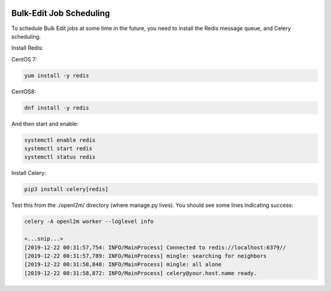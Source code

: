 .. image:: ../_static/openl2m_logo.png

========================
Bulk-Edit Job Scheduling
========================

To schedule Bulk Edit jobs at some time in the future, you need to install the Redis message queue,
and Celery scheduling.

Install Redis:

CentOS 7:

.. code-block:: bash

  yum install -y redis

CentOS8:

.. code-block:: bash

    dnf install -y redis

And then start and enable:

.. code-block:: bash

  systemctl enable redis
  systemctl start redis
  systemctl status redis


Install Celery:

.. code-block:: bash

  pip3 install celery[redis]


Test this from the ./openl2m/ directory (where manage.py lives).
You should see some lines indicating success:

.. code-block:: bash

  celery -A openl2m worker --loglevel info

  <...snip...>
  [2019-12-22 00:31:57,754: INFO/MainProcess] Connected to redis://localhost:6379//
  [2019-12-22 00:31:57,789: INFO/MainProcess] mingle: searching for neighbors
  [2019-12-22 00:31:58,848: INFO/MainProcess] mingle: all alone
  [2019-12-22 00:31:58,872: INFO/MainProcess] celery@your.host.name ready.
